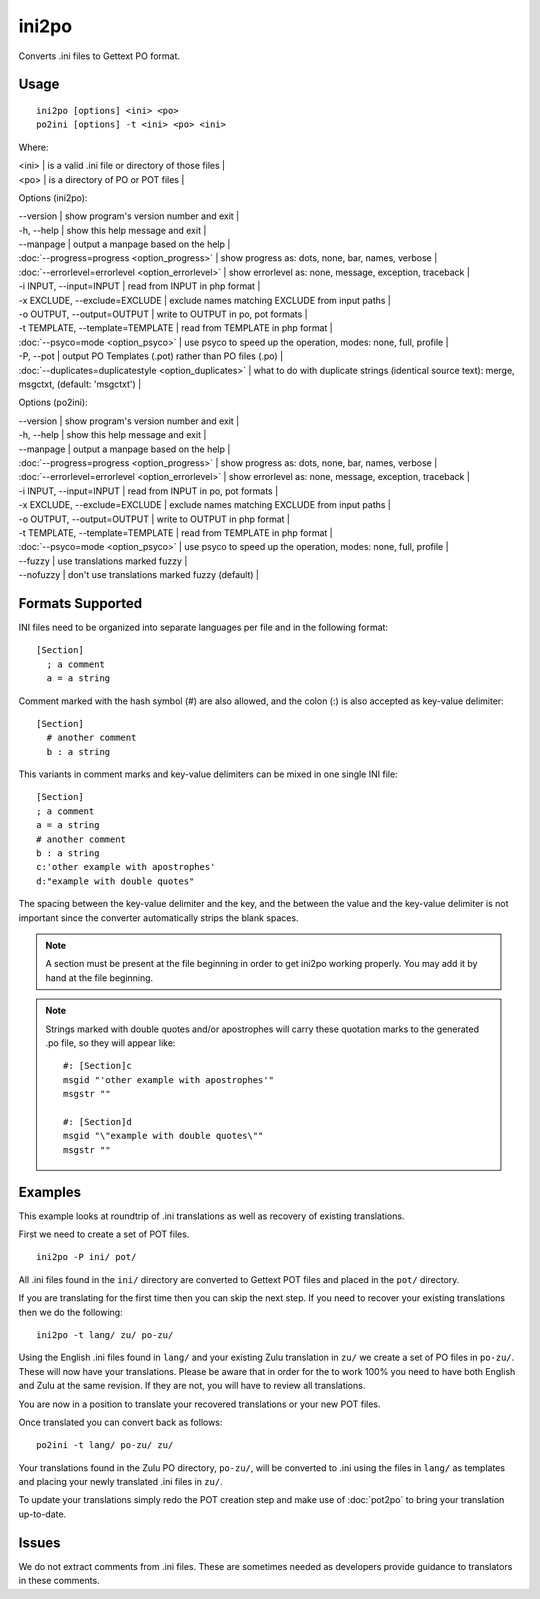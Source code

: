 
.. _ini2po:
.. _po2ini:

ini2po
******

Converts .ini files to Gettext PO format.

.. _ini2po#usage:

Usage
=====

::

  ini2po [options] <ini> <po>
  po2ini [options] -t <ini> <po> <ini>

Where:

| <ini>   | is a valid .ini file or directory of those files  |
| <po>   | is a directory of PO or POT files  |

Options (ini2po):

| --version           | show program's version number and exit  |
| -h, --help          | show this help message and exit  |
| --manpage           | output a manpage based on the help  |
| :doc:`--progress=progress <option_progress>`  | show progress as: dots, none, bar, names, verbose  |
| :doc:`--errorlevel=errorlevel <option_errorlevel>`  | show errorlevel as: none, message, exception, traceback   |
| -i INPUT, --input=INPUT      | read from INPUT in php format  |
| -x EXCLUDE, --exclude=EXCLUDE  | exclude names matching EXCLUDE from input paths   |
| -o OUTPUT, --output=OUTPUT     | write to OUTPUT in po, pot formats  |
| -t TEMPLATE, --template=TEMPLATE  | read from TEMPLATE in php format  |
| :doc:`--psyco=mode <option_psyco>`  | use psyco to speed up the operation, modes: none,                        full, profile  |
| -P, --pot    | output PO Templates (.pot) rather than PO files (.po)  |
| :doc:`--duplicates=duplicatestyle <option_duplicates>`  | what to do with duplicate strings (identical source text): merge, msgctxt, (default: 'msgctxt')  |

Options (po2ini):

| --version            | show program's version number and exit  |
| -h, --help           | show this help message and exit  |
| --manpage            | output a manpage based on the help  |
| :doc:`--progress=progress <option_progress>`  | show progress as: dots, none, bar, names, verbose  |
| :doc:`--errorlevel=errorlevel <option_errorlevel>`    | show errorlevel as: none, message, exception, traceback  |
| -i INPUT, --input=INPUT  | read from INPUT in po, pot formats  |
| -x EXCLUDE, --exclude=EXCLUDE   | exclude names matching EXCLUDE from input paths  |
| -o OUTPUT, --output=OUTPUT      | write to OUTPUT in php format  |
| -t TEMPLATE, --template=TEMPLATE  | read from TEMPLATE in php format  |
| :doc:`--psyco=mode <option_psyco>`         | use psyco to speed up the operation, modes: none, full, profile  |
| --fuzzy              | use translations marked fuzzy  |
| --nofuzzy            | don't use translations marked fuzzy (default)  |

.. _ini2po#formats_supported:

Formats Supported
=================

INI files need to be organized into separate languages per file and in the following format::

    [Section]
      ; a comment
      a = a string

Comment marked with the hash symbol (#) are also allowed, and the colon (:) is also accepted as key-value delimiter::

    [Section]
      # another comment
      b : a string

This variants in comment marks and key-value delimiters can be mixed in one single INI file::

    [Section]
    ; a comment
    a = a string
    # another comment
    b : a string
    c:'other example with apostrophes'
    d:"example with double quotes"

The spacing between the key-value delimiter and the key, and the between the value and the key-value delimiter is not important since the converter automatically strips the blank spaces.

.. note:: A section must be present at the file beginning in order to get ini2po working properly. You may add it by hand at the file beginning.

.. note:: Strings marked with double quotes and/or apostrophes will carry
   these quotation marks to the generated .po file, so they will appear like::

       #: [Section]c
       msgid "'other example with apostrophes'"
       msgstr ""
       
       #: [Section]d
       msgid "\"example with double quotes\""
       msgstr ""

.. _ini2po#examples:

Examples
========

This example looks at roundtrip of .ini translations as well as recovery of existing translations.

First we need to create a set of POT files. ::

  ini2po -P ini/ pot/

All .ini files found in the ``ini/`` directory are converted to Gettext POT files and placed in the ``pot/`` directory.

If you are translating for the first time then you can skip the next step.  If you need to recover your existing translations then we do the following::

  ini2po -t lang/ zu/ po-zu/

Using the English .ini files found in ``lang/`` and your existing Zulu translation in ``zu/`` we create a set of PO files in ``po-zu/``.  These will now have your translations.  Please be aware that in order for the to work 100% you need to have both English and Zulu at the same revision. If they are not, you will have to review all translations.

You are now in a position to translate your recovered translations or your new POT files.

Once translated you can convert back as follows::

  po2ini -t lang/ po-zu/ zu/

Your translations found in the Zulu PO directory, ``po-zu/``, will be converted to .ini using the files in ``lang/`` as templates and placing your newly translated .ini files in ``zu/``.

To update your translations simply redo the POT creation step and make use of :doc:`pot2po` to bring your translation up-to-date.

.. _ini2po#issues:

Issues
======

We do not extract comments from .ini files.  These are sometimes needed as developers provide guidance to translators in these comments.
